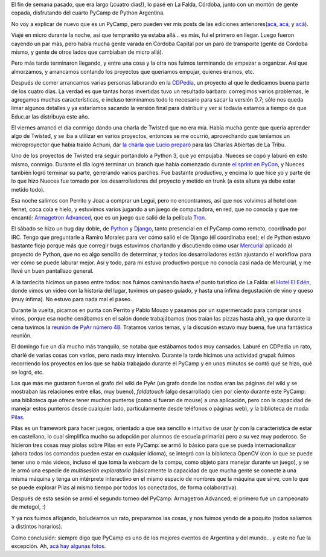 .. title: PyCamp 2011, en La Falda
.. date: 2011-03-30 00:32:00
.. tags: PyCamp, Córdoba, paseo, Python

El fin de semana pasado, que era largo (¡cuatro días!), lo pasé en La Falda, Córdoba, junto con un montón de gente copada, disfrutando del cuarto PyCamp de Python Argentina.

No voy a explicar de nuevo que es un PyCamp, pero pueden ver mis posts de las ediciones anteriores(`acá <http://www.taniquetil.com.ar/plog/post/1/329>`__, `acá <http://www.taniquetil.com.ar/plog/post/1/404>`__, y `acá <http://www.taniquetil.com.ar/plog/post/1/452>`__).

Viajé en micro durante la noche, así que tempranito ya estaba allá... es más, fui el primero en llegar. Luego fueron cayendo un par más, pero había mucha gente varada en Córdoba Capital por un paro de transporte (gente de Córdoba mismo, y gente de otros lados que cambiaban de micro allá).

Pero más tarde terminaron llegando, y entre una cosa y la otra nos fuimos terminando de empezar a organizar. Así que almorzamos, y arrancamos contando los proyectos que queríamos empujar, quienes éramos, etc.

Después de comer arrancamos varias personas laburando en la `CDPedia <http://python.org.ar/pyar/Proyectos/CDPedia>`_, un proyecto al que le dedicamos buena parte de los cuatro días. La verdad es que tantas horas invertidas tuvo un resultado bárbaro: corregimos varios problemas, le agregamos muchas características, e incluso terminamos todo lo necesario para sacar la versión 0.7; sólo nos queda limar algunos detalles y ya estaríamos sacando la versión final para distribuir y ver si todavía estamos a tiempo de que Educ.ar las distribuya este año.

.. image:: /images/pycamp11-trabajando.jpeg
    :alt: Trabajando

El viernes arrancó el día conmigo dando una charla de Twisted que no era mía. Había mucha gente que quería aprender algo de Twisted, y se iba a utilizar en varios proyectos, entonces se me ocurrió, aprovechando que teníamos un microproyector que había traído Achuni, dar `la charla que Lucio preparó <http://python.org.ar/pyar/CharlasAbiertas2010/Twisted>`_ para las Charlas Abiertas de La Tribu.

Uno de los proyectos de Twisted era seguir portándolo a Python 3, que yo empujaba. Nueces se copó y laburó en esto mismo, conmigo. Durante el día logré terminar un branch que había comenzado durante `el sprint en PyCon <http://www.taniquetil.com.ar/plog/post/1/504>`_, y Nueces también logró terminar su parte, generando varios parches. Fue bastante productivo, y encima lo que hice yo y parte de lo que hizo Nueces fue tomado por los desarrolladores del proyecto y metido en trunk (a esta altura ya debe estar metido todo).

Esa noche salimos con Perrito y Joac a comprar un Legui, pero no encontramos, así que nos volvimos al hotel con fernet, coca cola e hielo, y estuvimos varios jugando a un juego de computadora, en red, que no conocía y que me encantó: `Armagetron Advanced <http://www.armagetronad.net/>`_, que es un juego que salió de la película `Tron <http://www.imdb.com/title/tt0084827/>`_.

El sábado se hizo un bug day doble, de `Python <http://python.org/>`_ y `Django <http://www.djangoproject.com/>`_, tanto presencial en el PyCamp como remoto, coordinado por IRC. Tengo que preguntarle a Ramiro Morales para ver cómo salió el de Django (él coordinaba ese); el de Python estuvo bastante flojo porque más que corregir bugs estuvimos charlando y discutiendo cómo usar `Mercurial <http://mercurial.selenic.com/>`_ aplicado al proyecto de Python, que no es algo sencillo de determinar, y todos los desarrolladores están ajustando el workflow para ver cómo se puede laburar mejor. Así y todo, para mí estuvo productivo porque no conocía casi nada de Mercurial, y me llevé un buen pantallazo general.

A la tardecita hicimos un paseo entre todos: nos fuimos caminando hasta *el* punto turístico de La Falda: el `Hotel El Edén <http://es.wikipedia.org/wiki/Eden_Hotel>`_, donde vimos un video con la historia del lugar, tuvimos un paseo guiado, y hasta una ínfima degustación de vino y queso (muy ínfima). No estuvo para nada mal el paseo.

.. image:: /images/pycamp11-paseo.jpeg
    :alt: Hotel El Edén

Durante la vuelta, picamos en punta con Perrito y Pablo Mouzo y pasamos por un supermercado para comprar unos vinos, porque esa noche cenábamos en el salón donde trabajábamos (nos traían las pizzas hasta ahí), ya que durante la cena tuvimos la `reunión de PyAr número 48 <http://python.org.ar/pyar/Eventos/Reuniones/2011/Reunion48>`_. Tratamos varios temas, y la discusión estuvo muy buena, fue una fantástica reunión.

El domingo fue un día mucho más tranquilo, se notaba que estábamos todos muy cansados. Laburé en CDPedia un rato, charlé de varias cosas con varios, pero nada muy intensivo. Durante la tarde hicimos una actividad grupal: fuimos recorriendo los proyectos en los que se había trabajado durante el PyCamp y en unos minutos se contó qué se hizo, qué se logró, etc.

Los que más me gustaron fueron el grafo del wiki de PyAr (un grafo donde los nodos eran las páginas del wiki y se mostraban las relaciones entre ellas, muy bueno), *faldatouch* (algo desarrollado cien por ciento durante este PyCamp: una biblioteca que ofrece tener muchos punteros (como si fueran de mouse) a una aplicación, pero con la capacidad de manejar estos punteros desde cualquier lado, particularmente desde teléfonos o páginas web), y la biblioteca de moda: `Pilas <http://www.pilas-engine.com.ar/>`_.

Pilas es un framework para hacer juegos, orientado a que sea sencillo e intuitivo de usar (y con la característica de estar en castellano, lo cual simplifica mucho su adopción por alumnos de escuela primaria) pero a su vez muy poderoso. Se hicieron tres cosas muy piolas sobre Pilas en este PyCamp: se armó lo básico para que se pueda internacionalizar (ahora todos los comandos pueden estar en cualquier idioma), se integró con la biblioteca OpenCV (con lo que se puede tener uno o más videos, incluso el que toma la webcam de la compu, como objeto para manejar durante un juego), y se le armó una especie de *multisesión exploratoria* (básicamente la capacidad de que mucha gente se conecte a una misma máquina y tenga un intérprete interactivo en el mismo espacio de nombres que la máquina que sirve, con lo que se puede explorar Pilas al mismo tiempo por todos los conectados, de forma colaborativa).

Después de esta sesión se armó el segundo torneo del PyCamp: Armagetron Advanced; el primero fue un campeonato de metegol, :)

Y ya nos fuimos aflojando, boludeamos un rato, preparamos las cosas, y nos fuimos yendo de a poquito (todos salíamos a distintos horarios).

Como conclusión: siempre digo que PyCamp es uno de los mejores eventos de Argentina y del mundo... y este no fue la excepción. Ah, `acá hay algunas fotos <http://www.flickr.com/photos/54757453@N00/sets/72157626258406251/>`_.
